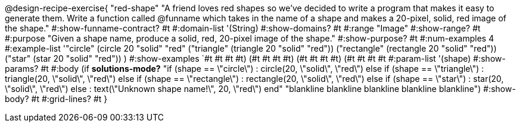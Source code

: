 @design-recipe-exercise{ "red-shape"
"A friend loves red shapes so we've decided to write a program that makes it easy to generate them. Write a function called @funname which takes in the name of a shape and makes a 20-pixel, solid, red image of the shape."
  #:show-funname-contract? #t
  #:domain-list '(String)
  #:show-domains? #t
  #:range "Image"
  #:show-range? #t
  #:purpose "Given a shape name, produce a solid, red, 20-pixel image of the shape."
  #:show-purpose? #t
  #:num-examples 4
  #:example-list '(("circle"     (circle 20 "solid" "red"))
                   ("triangle"   (triangle 20 "solid" "red"))
                   ("rectangle"  (rectangle 20 "solid" "red"))
                   ("star"       (star 20 "solid" "red"))
                    )
  #:show-examples `((#t #t #t #t) (#t #t #t #t) (#t #t #t #t) (#t #t #t #t))
  #:param-list '(shape)
  #:show-params? #t
  #:body (if *solutions-mode?*
"if (shape == \"circle\")         : circle(20, \"solid\", \"red\")
else if (shape == \"triangle\")   : triangle(20, \"solid\", \"red\")
else if (shape ==  \"rectangle\") : rectangle(20, \"solid\", \"red\")
else if (shape ==  \"star\")      : star(20, \"solid\", \"red\")
else                              : text(\"Unknown shape name!\", 20, \"red\")
end"
"blankline
blankline
blankline
blankline
blankline")
  #:show-body? #t
  #:grid-lines? #t }
